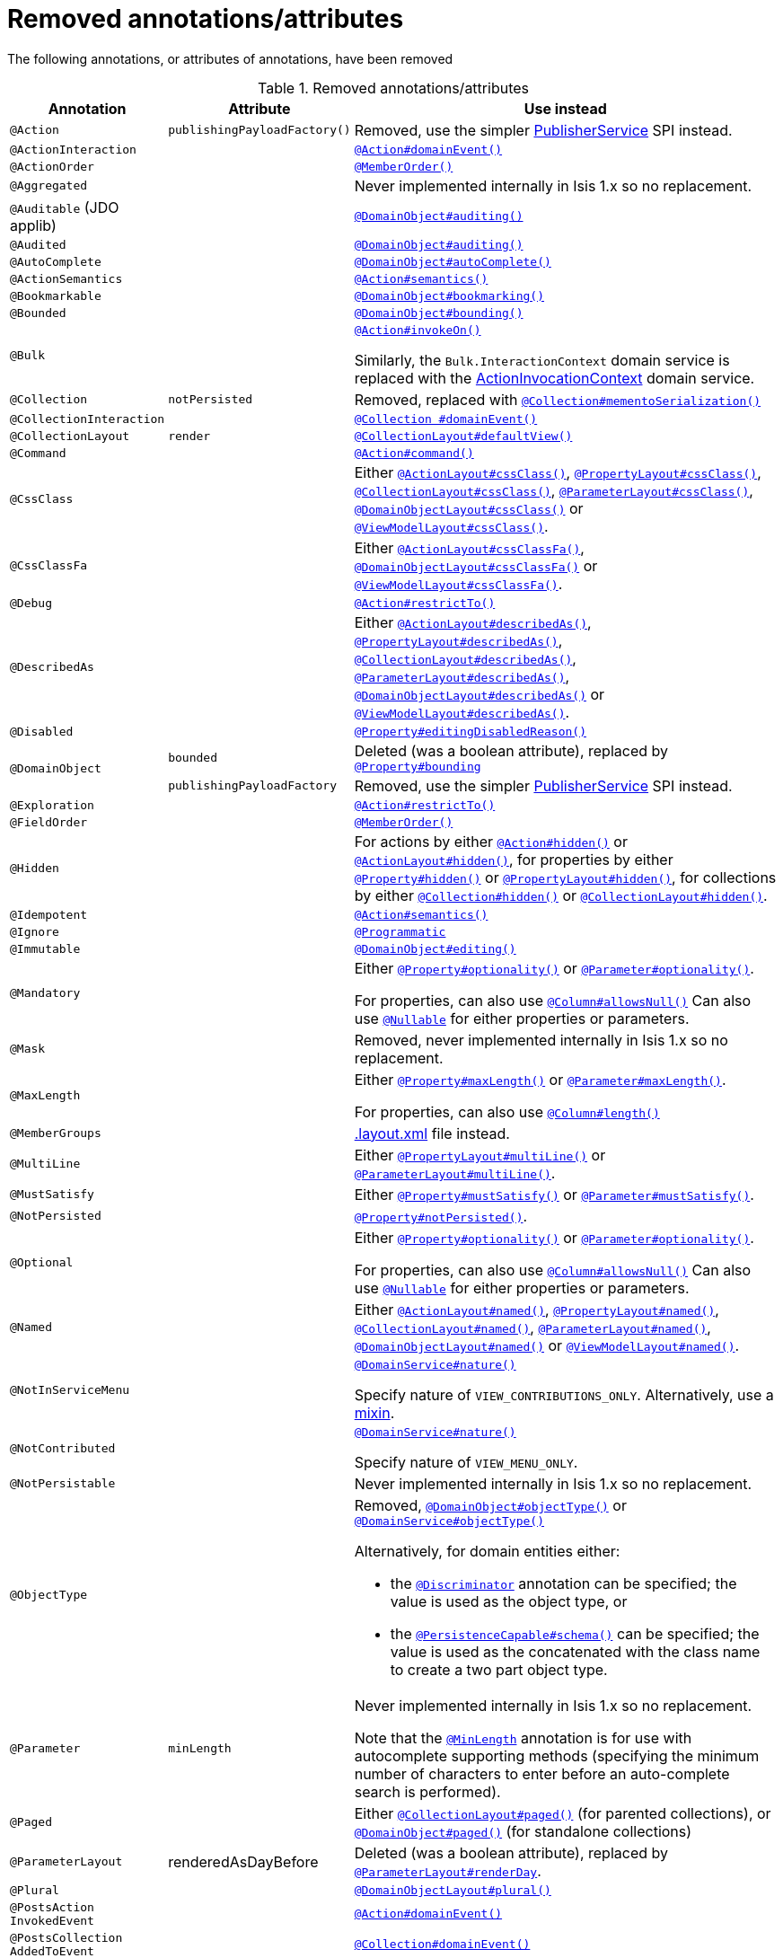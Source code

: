 [[_migration-notes_1.16.0-to-2.0.0-M1_removed-annotations]]
= Removed annotations/attributes
:Notice: Licensed to the Apache Software Foundation (ASF) under one or more contributor license agreements. See the NOTICE file distributed with this work for additional information regarding copyright ownership. The ASF licenses this file to you under the Apache License, Version 2.0 (the "License"); you may not use this file except in compliance with the License. You may obtain a copy of the License at. http://www.apache.org/licenses/LICENSE-2.0 . Unless required by applicable law or agreed to in writing, software distributed under the License is distributed on an "AS IS" BASIS, WITHOUT WARRANTIES OR  CONDITIONS OF ANY KIND, either express or implied. See the License for the specific language governing permissions and limitations under the License.
:_basedir: ../
:_imagesdir: images/





The following annotations, or attributes of annotations, have been removed

.Removed annotations/attributes
[cols="1a,1a,3a", options="header"]
|===

| Annotation
| Attribute
| Use instead

|`@Action`
|`publishingPayloadFactory()`
|Removed, use the simpler link:https://isis.apache.org/versions/2.0.0-M1/guides/rgsvc/rgsvc.html#PublisherService[PublisherService] SPI instead.


|`@ActionInteraction`
|
|link:https://isis.apache.org/versions/2.0.0-M1/guides/rgant/rgant.html#_rgant_Action_domainEvent[`@Action#domainEvent()`]

|`@ActionOrder`
|
|link:https://isis.apache.org/versions/2.0.0-M1/guides/rgant/rgant.html#_rgant_MemberOrder[`@MemberOrder()`]

|`@Aggregated`
|
|Never implemented internally in Isis 1.x so no replacement.

|`@Auditable`
(JDO applib)
|
|link:https://isis.apache.org/versions/2.0.0-M1/guides/rgant/rgant.html#_rgant_DomainObject_audited[`@DomainObject#auditing()`]

|`@Audited`
|
|link:https://isis.apache.org/versions/2.0.0-M1/guides/rgant/rgant.html#_rgant_DomainObject_audited[`@DomainObject#auditing()`]

|`@AutoComplete`
|
|link:https://isis.apache.org/versions/2.0.0-M1/guides/rgant/rgant.html#_rgant_DomainObject_autoComplete[`@DomainObject#autoComplete()`]

|`@ActionSemantics`
|
|link:https://isis.apache.org/versions/2.0.0-M1/guides/rgant/rgant.html#_rgant_Action_semantics[`@Action#semantics()`]

|`@Bookmarkable`
|
|link:https://isis.apache.org/versions/2.0.0-M1/guides/rgant/rgant.html#_rgant_DomainObject_bookmarking[`@DomainObject#bookmarking()`]

|`@Bounded`
|
|link:https://isis.apache.org/versions/2.0.0-M1/guides/rgant/rgant.html#_rgant_DomainObject_bounding[`@DomainObject#bounding()`]

|`@Bulk`
|
|link:https://isis.apache.org/versions/2.0.0-M1/guides/rgant/rgant.html#_rgant_Action_invokeOn[`@Action#invokeOn()`]

Similarly, the `Bulk.InteractionContext` domain service is replaced with the link:https://isis.apache.org/versions/2.0.0-M1/guides/rgsvc/rgsvc.html#ActionInvocationContext[ActionInvocationContext] domain service.


|`@Collection`
|`notPersisted`
| Removed, replaced with link:https://isis.apache.org/versions/2.0.0-M1/guides/rgant/rgant.html#_rgant_Collection_mementoSerialization[`@Collection#mementoSerialization()`]

|`@CollectionInteraction`
|
| link:https://isis.apache.org/versions/2.0.0-M1/guides/rgant/rgant.html#_rgant_Collection_domainEvent[`@Collection
#domainEvent()`]

|`@CollectionLayout`
|`render`
|link:https://isis.apache.org/versions/2.0.0-M1/guides/rgant/rgant.html#_rgant_CollectionLayout_defaultView[`@CollectionLayout#defaultView()`]

|`@Command`
|
|link:https://isis.apache.org/versions/2.0.0-M1/guides/rgant/rgant.html#_rgant_Action_command[`@Action#command()`]

|`@CssClass`
|
|Either link:https://isis.apache.org/versions/2.0.0-M1/guides/rgant/rgant.html#_rgant_ActionLayout_cssClass[`@ActionLayout#cssClass()`], link:https://isis.apache.org/versions/2.0.0-M1/guides/rgant/rgant.html#_rgant_PropertyLayout_cssClass[`@PropertyLayout#cssClass()`], link:https://isis.apache.org/versions/2.0.0-M1/guides/rgant/rgant.html#_rgant_CollectionLayout_cssClass[`@CollectionLayout#cssClass()`], link:https://isis.apache.org/versions/2.0.0-M1/guides/rgant/rgant.html#_rgant_ParameterLayout_cssClass[`@ParameterLayout#cssClass()`], link:https://isis.apache.org/versions/2.0.0-M1/guides/rgant/rgant.html#_rgant_DomainObjectLayout_cssClass[`@DomainObjectLayout#cssClass()`] or link:https://isis.apache.org/versions/2.0.0-M1/guides/rgant/rgant.html#_rgant_ViewModelLayout_cssClass[`@ViewModelLayout#cssClass()`].

|`@CssClassFa`
|
|Either link:https://isis.apache.org/versions/2.0.0-M1/guides/rgant/rgant.html#_rgant_ActionLayout_cssClassFa[`@ActionLayout#cssClassFa()`], link:https://isis.apache.org/versions/2.0.0-M1/guides/rgant/rgant.html#_rgant_DomainObjectLayout_cssClassFa[`@DomainObjectLayout#cssClassFa()`] or link:https://isis.apache.org/versions/2.0.0-M1/guides/rgant/rgant.html#_rgant_ViewModelLayout_cssClassFa[`@ViewModelLayout#cssClassFa()`].

|`@Debug`
|
|link:https://isis.apache.org/versions/2.0.0-M1/guides/rgant/rgant.html#_rgant_Action_restrictTo[`@Action#restrictTo()`]

|`@DescribedAs`
|
|Either link:https://isis.apache.org/versions/2.0.0-M1/guides/rgant/rgant.html#_rgant_ActionLayout_describedAs[`@ActionLayout#describedAs()`], link:https://isis.apache.org/versions/2.0.0-M1/guides/rgant/rgant.html#_rgant_PropertyLayout_describedAs[`@PropertyLayout#describedAs()`], link:https://isis.apache.org/versions/2.0.0-M1/guides/rgant/rgant.html#_rgant_CollectionLayout_describedAs[`@CollectionLayout#describedAs()`], link:https://isis.apache.org/versions/2.0.0-M1/guides/rgant/rgant.html#_rgant_ParameterLayout_describedAs[`@ParameterLayout#describedAs()`], link:https://isis.apache.org/versions/2.0.0-M1/guides/rgant/rgant.html#_rgant_DomainObjectLayout_describedAs[`@DomainObjectLayout#describedAs()`] or link:https://isis.apache.org/versions/2.0.0-M1/guides/rgant/rgant.html#_rgant_ViewModelLayout_describedAs[`@ViewModelLayout#describedAs()`].

|`@Disabled`
|
|link:https://isis.apache.org/versions/2.0.0-M1/guides/rgant/rgant.html#_rgant_Property_editingDisabledReason[`@Property#editingDisabledReason()`]

.2+|`@DomainObject`
|`bounded`
|Deleted (was a boolean attribute), replaced by link:https://isis.apache.org/versions/2.0.0-M1/guides/rgant/rgant.html#_rgant_DomainObject_bounding[`@Property#bounding`]

|`publishingPayloadFactory`
|Removed, use the simpler link:https://isis.apache.org/versions/2.0.0-M1/guides/rgsvc/rgsvc.html#PublisherService[PublisherService] SPI instead.



|`@Exploration`
|
|link:https://isis.apache.org/versions/2.0.0-M1/guides/rgant/rgant.html#_rgant_Action_restrictTo[`@Action#restrictTo()`]

|`@FieldOrder`
|
|link:https://isis.apache.org/versions/2.0.0-M1/guides/rgant/rgant.html#_rgant_MemberOrder[`@MemberOrder()`]

|`@Hidden`
|
|For actions by either link:https://isis.apache.org/versions/2.0.0-M1/guides/rgant/rgant.html#_rgant_Action_hidden[`@Action#hidden()`] or link:https://isis.apache.org/versions/2.0.0-M1/guides/rgant/rgant.html#_rgant_ActionLayout_hidden[`@ActionLayout#hidden()`], for properties by either link:https://isis.apache.org/versions/2.0.0-M1/guides/rgant/rgant.html#_rgant_Property_hidden[`@Property#hidden()`] or link:https://isis.apache.org/versions/2.0.0-M1/guides/rgant/rgant.html#_rgant_PropertyLayout_hidden[`@PropertyLayout#hidden()`], for collections by either link:https://isis.apache.org/versions/2.0.0-M1/guides/rgant/rgant.html#_rgant_Collection_hidden[`@Collection#hidden()`] or link:https://isis.apache.org/versions/2.0.0-M1/guides/rgant/rgant.html#_rgant_CollectionLayout_hidden[`@CollectionLayout#hidden()`].

|`@Idempotent`
|
|link:https://isis.apache.org/versions/2.0.0-M1/guides/rgant/rgant.html#_rgant_Action_semantics[`@Action#semantics()`]

|`@Ignore`
|
|link:https://isis.apache.org/versions/2.0.0-M1/guides/rgant/rgant.html#_rgant_Programmatic[`@Programmatic`]

|`@Immutable`
|
|link:https://isis.apache.org/versions/2.0.0-M1/guides/rgant/rgant.html#_rgant_DomainObject_editing[`@DomainObject#editing()`]

|`@Mandatory`
|
|Either link:https://isis.apache.org/versions/2.0.0-M1/guides/rgant/rgant.html#_rgant_Property_optionality[`@Property#optionality()`] or link:https://isis.apache.org/versions/2.0.0-M1/guides/rgant/rgant.html#_rgant_Parameter_optionality[`@Parameter#optionality()`].

For properties, can also use link:https://isis.apache.org/versions/2.0.0-M1/guides/rgant/rgant.html#_rgant_Column_allowsNull[`@Column#allowsNull()`]
Can also use link:https://isis.apache.org/versions/2.0.0-M1/guides/rgant/rgant.html#_rgant_Nullable[`@Nullable`] for either properties or parameters.

|`@Mask`
|
|Removed, never implemented internally in Isis 1.x so no replacement.

|`@MaxLength`
|
|Either link:https://isis.apache.org/versions/2.0.0-M1/guides/rgant/rgant.html#_rgant_Property_maxLength[`@Property#maxLength()`] or link:https://isis.apache.org/versions/2.0.0-M1/guides/rgant/rgant.html#_rgant_Parameter_maxLength[`@Parameter#maxLength()`].

For properties, can also use link:https://isis.apache.org/versions/2.0.0-M1/guides/rgant/rgant.html#_rgant_Column_length[`@Column#length()`]

|`@MemberGroups`
|
|link:https://isis.apache.org/versions/2.0.0-M1/guides/ugvw/ugvw.html#_ugvw_layout_file-based[.layout.xml] file instead.

|`@MultiLine`
|
|Either link:https://isis.apache.org/versions/2.0.0-M1/guides/rgant/rgant.html#_rgant_PropertyLayout_multiLine[`@PropertyLayout#multiLine()`] or link:https://isis.apache.org/versions/2.0.0-M1/guides/rgant/rgant.html#_rgant_ParameterLayout_multiLine[`@ParameterLayout#multiLine()`].

|`@MustSatisfy`
|
|Either link:https://isis.apache.org/versions/2.0.0-M1/guides/rgant/rgant.html#_rgant_Property_mustSatisfy[`@Property#mustSatisfy()`] or link:https://isis.apache.org/versions/2.0.0-M1/guides/rgant/rgant.html#_rgant_Parameter_mustSatisfy[`@Parameter#mustSatisfy()`].

|`@NotPersisted`
|
|link:https://isis.apache.org/versions/2.0.0-M1/guides/rgant/rgant.html#_rgant_Property_notPersisted[`@Property#notPersisted()`].

|`@Optional`
|
|Either link:https://isis.apache.org/versions/2.0.0-M1/guides/rgant/rgant.html#_rgant_Property_optionality[`@Property#optionality()`] or link:https://isis.apache.org/versions/2.0.0-M1/guides/rgant/rgant.html#_rgant_Parameter_optionality[`@Parameter#optionality()`].

For properties, can also use link:https://isis.apache.org/versions/2.0.0-M1/guides/rgant/rgant.html#_rgant_Column_allowsNull[`@Column#allowsNull()`]
Can also use link:https://isis.apache.org/versions/2.0.0-M1/guides/rgant/rgant.html#_rgant_Nullable[`@Nullable`] for either properties or parameters.

|`@Named`
|
|Either link:https://isis.apache.org/versions/2.0.0-M1/guides/rgant/rgant.html#_rgant_ActionLayout_named[`@ActionLayout#named()`], link:https://isis.apache.org/versions/2.0.0-M1/guides/rgant/rgant.html#_rgant_PropertyLayout_named[`@PropertyLayout#named()`], link:https://isis.apache.org/versions/2.0.0-M1/guides/rgant/rgant.html#_rgant_CollectionLayout_named[`@CollectionLayout#named()`], link:https://isis.apache.org/versions/2.0.0-M1/guides/rgant/rgant.html#_rgant_ParameterLayout_named[`@ParameterLayout#named()`], link:https://isis.apache.org/versions/2.0.0-M1/guides/rgant/rgant.html#_rgant_DomainObjectLayout_named[`@DomainObjectLayout#named()`] or link:https://isis.apache.org/versions/2.0.0-M1/guides/rgant/rgant.html#_rgant_ViewModelLayout_named[`@ViewModelLayout#named()`].

|`@NotInServiceMenu`
|
|link:https://isis.apache.org/versions/2.0.0-M1/guides/rgant/rgant.html#_rgant_DomainService_nature[`@DomainService#nature()`]

Specify nature of `VIEW_CONTRIBUTIONS_ONLY`.
Alternatively, use a link:https://isis.apache.org/versions/2.0.0-M1/guides/rgant/rgant.html#_rgant_Mixin[mixin].

|`@NotContributed`
|
|link:https://isis.apache.org/versions/2.0.0-M1/guides/rgant/rgant.html#_rgant_DomainService_nature[`@DomainService#nature()`]

Specify nature of `VIEW_MENU_ONLY`.

|`@NotPersistable`
|
|Never implemented internally in Isis 1.x so no replacement.

|`@ObjectType`
|
|Removed, link:https://isis.apache.org/versions/2.0.0-M1/guides/rgant/rgant.html#_rgant_DomainObject_objectType[`@DomainObject#objectType()`] or link:https://isis.apache.org/versions/2.0.0-M1/guides/rgant/rgant.html#_rgant_DomainService_objectType[`@DomainService#objectType()`]

Alternatively, for domain entities either:

* the link:https://isis.apache.org/versions/2.0.0-M1/guides/rgant/rgant.html#_rgant_Discriminator[`@Discriminator`] annotation can be specified; the value is used as the object type, or
* the link:https://isis.apache.org/versions/2.0.0-M1/guides/rgant/rgant.html#_rgant_PersistenceCapable_schema[`@PersistenceCapable#schema()`] can be specified; the value is used as the concatenated with the class name to create a two part object type.

|`@Parameter`
|`minLength`
|Never implemented internally in Isis 1.x so no replacement.

Note that the link:https://isis.apache.org/versions/2.0.0-M1/guides/rgant/rgant.html#_rgant_MinLength[`@MinLength`] annotation is for use with autocomplete supporting methods (specifying the minimum number of characters to enter before an auto-complete search is performed).


|`@Paged`
|
|Either link:https://isis.apache.org/versions/2.0.0-M1/guides/rgant/rgant.html#_rgant_CollectionLayout_paged[`@CollectionLayout#paged()`] (for parented collections), or link:https://isis.apache.org/versions/2.0.0-M1/guides/rgant/rgant.html#_rgant_DomainObject_paged[`@DomainObject#paged()`] (for standalone collections)

|`@ParameterLayout`
| renderedAsDayBefore
|Deleted (was a boolean attribute), replaced by link:https://isis.apache.org/versions/2.0.0-M1/guides/rgant/rgant.html#_rgant_ParameterLayout_renderDay[`@ParameterLayout#renderDay`].


|`@Plural`
|
|link:https://isis.apache.org/versions/2.0.0-M1/guides/rgant/rgant.html#_rgant_DomainObjectLayout_plural[`@DomainObjectLayout#plural()`]

|`@PostsAction +
InvokedEvent`
|
| link:https://isis.apache.org/versions/2.0.0-M1/guides/rgant/rgant.html#_rgant_Action_domainEvent[`@Action#domainEvent()`]

|`@PostsCollection +
AddedToEvent`
|
|link:https://isis.apache.org/versions/2.0.0-M1/guides/rgant/rgant.html#_rgant_Collection_domainEvent[`@Collection#domainEvent()`]

|`@PostsCollection +
RemovedFromEvent`
|
|link:https://isis.apache.org/versions/2.0.0-M1/guides/rgant/rgant.html#_rgant_Collection_domainEvent[`@Collection#domainEvent()`]

|`@PostsProperty +
ChangedEvent`
|
| link:https://isis.apache.org/versions/2.0.0-M1/guides/rgant/rgant.html#_rgant_Property_domainEvent[`@Property#domainEvent()`]

|`@Property`
|`notPersisted`
| Removed, replaced with link:https://isis.apache.org/versions/2.0.0-M1/guides/rgant/rgant.html#_rgant_Collection_mementoSerialization[`@Collection#mementoSerialization()`]

|`@PropertyInteraction`
|
| link:https://isis.apache.org/versions/2.0.0-M1/guides/rgant/rgant.html#_rgant_Property_domainEvent[`@Property#domainEvent()`]

.2+|`@PropertyLayout`
|`renderedAsDayBefore`
|Deleted (was a boolean attribute), replaced by link:https://isis.apache.org/versions/2.0.0-M1/guides/rgant/rgant.html#_rgant_PropertyLayout_renderDay[`@PropertyLayout#renderDay`].

|`unchanging`
|Deleted (was a boolean attribute), replaced by link:https://isis.apache.org/versions/2.0.0-M1/guides/rgant/rgant.html#_rgant_PropertyLayout_repainting[`@PropertyLayout#repainting`].


|`@Prototype`
|
|link:https://isis.apache.org/versions/2.0.0-M1/guides/rgant/rgant.html#_rgant_Action_restrictTo[`@Action#restrictTo()`]

|`@PublishedAction`
|
|Removed, use link:https://isis.apache.org/versions/2.0.0-M1/guides/rgant/rgant.html#_rgant-Action_publishing[@Action#publishing()]

|`@PublishedObject`
|
|Removed, use link:https://isis.apache.org/versions/2.0.0-M1/guides/rgant/rgant.html#_rgant-DomainObject_publishing[@DomainObject#publishing()]

|`@PublishingPayload
FactoryForAction`
|
|Removed, use the simpler link:https://isis.apache.org/versions/2.0.0-M1/guides/rgsvc/rgsvc.html#PublisherService[PublisherService] SPI instead.

|`PublishingPayload
FactoryForObject`
|
|Removed, use the simpler link:https://isis.apache.org/versions/2.0.0-M1/guides/rgsvc/rgsvc.html#PublisherService[PublisherService] SPI instead.

|`@QueryOnly`
|
|link:https://isis.apache.org/versions/2.0.0-M1/guides/rgant/rgant.html#_rgant_Action_semantics[`@Action#semantics()`]

|`@Regex`
|
|Either link:https://isis.apache.org/versions/2.0.0-M1/guides/rgant/rgant.html#_rgant_Property_regexPattern[`@Property#regexPattern()`] or link:https://isis.apache.org/versions/2.0.0-M1/guides/rgant/rgant.html#_rgant_Parameter_regexPattern[`@Parameter#regexPattern()`].

|`@Render`
|
|link:https://isis.apache.org/versions/2.0.0-M1/guides/rgant/rgant.html#_rgant_CollectionLayout_defaultView[`@CollectionLayout#defaultView()`]

Supporting `RenderType` enum also removed.

|`@RenderedAs +
DayBefore`
|
|Either link:https://isis.apache.org/versions/2.0.0-M1/guides/rgant/rgant.html#_rgant_Property_renderDay[`@Property#renderDay()`] or link:https://isis.apache.org/versions/2.0.0-M1/guides/rgant/rgant.html#_rgant_Parameter_renderDay[`@Parameter#renderDay()`].

|`@Resolve`
|
|link:https://isis.apache.org/versions/2.0.0-M1/guides/rgant/rgant.html#_rgant_CollectionLayout_defaultView[`@CollectionLayout#defaultView()`]

|`@SortedBy`
|
|link:https://isis.apache.org/versions/2.0.0-M1/guides/rgant/rgant.html#_rgant_CollectionLayout_sortedBy[`@CollectionLayout#sortedBy()`]

|`@TypeOf`
|
|Either link:https://isis.apache.org/versions/2.0.0-M1/guides/rgant/rgant.html#_rgant_CollectionLayout_typeOf[`@CollectionLayout#typeOf()`] (for parented collections), or link:https://isis.apache.org/versions/2.0.0-M1/guides/rgant/rgant.html#_rgant_ActionLayout_typeOf[`@ActionLayout#typeOf()`] (for actions returning a standalone collection).

|`@TypicalLength`
|
|link:https://isis.apache.org/versions/2.0.0-M1/guides/rgant/rgant.html#_rgant_PropertyLayout_typicalLength[`@PropertyLayout#typicalLength()`].


|===


